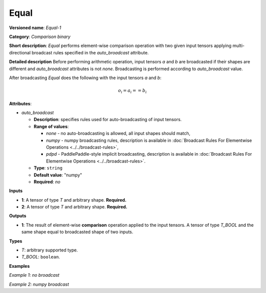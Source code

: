 .. {#openvino_docs_ops_comparison_Equal_1}

Equal
=====


.. meta::
  :description: Learn about Equal-1 - an element-wise, comparison operation, which 
                can be performed on two given tensors in OpenVINO.

**Versioned name**: *Equal-1*

**Category**: *Comparison binary*

**Short description**: *Equal* performs element-wise comparison operation with two given input tensors applying multi-directional broadcast rules specified in the *auto_broadcast* attribute.

**Detailed description**
Before performing arithmetic operation, input tensors *a* and *b* are broadcasted if their shapes are different and *auto_broadcast* attributes is not *none*. Broadcasting is performed according to *auto_broadcast* value.

After broadcasting *Equal* does the following with the input tensors *a* and *b*:

.. math::
   
   o_{i} = a_{i} == b_{i}

**Attributes**:

* *auto_broadcast*

  * **Description**: specifies rules used for auto-broadcasting of input tensors.
  * **Range of values**:
    
    * *none* - no auto-broadcasting is allowed, all input shapes should match,
    * *numpy* - numpy broadcasting rules, description is available in :doc:`Broadcast Rules For Elementwise Operations <../../broadcast-rules>`,
    * *pdpd* - PaddlePaddle-style implicit broadcasting, description is available in :doc:`Broadcast Rules For Elementwise Operations <../../broadcast-rules>`.
  * **Type**: ``string``
  * **Default value**: "numpy"
  * **Required**: *no*

**Inputs**

* **1**: A tensor of type *T* and arbitrary shape. **Required.**
* **2**: A tensor of type *T* and arbitrary shape. **Required.**

**Outputs**

* **1**: The result of element-wise **comparison** operation applied to the input tensors. A tensor of type *T_BOOL* and the same shape equal to broadcasted shape of two inputs.

**Types**

* *T*: arbitrary supported type.
* *T_BOOL*: ``boolean``.

**Examples**

*Example 1: no broadcast*

.. code-block:: xml
   :force:
   
   <layer ... type="Equal">
       <data auto_broadcast="none"/>
       <input>
           <port id="0">
               <dim>256</dim>
               <dim>56</dim>
           </port>
           <port id="1">
               <dim>256</dim>
               <dim>56</dim>
           </port>
       </input>
       <output>
           <port id="2">
               <dim>256</dim>
               <dim>56</dim>
           </port>
       </output>
   </layer>

*Example 2: numpy broadcast*

.. code-block:: xml
   :force:
   
   <layer ... type="Equal">
       <data auto_broadcast="numpy"/>
       <input>
           <port id="0">
               <dim>8</dim>
               <dim>1</dim>
               <dim>6</dim>
               <dim>1</dim>
           </port>
           <port id="1">
               <dim>7</dim>
               <dim>1</dim>
               <dim>5</dim>
           </port>
       </input>
       <output>
           <port id="2">
               <dim>8</dim>
               <dim>7</dim>
               <dim>6</dim>
               <dim>5</dim>
           </port>
       </output>
   </layer>


